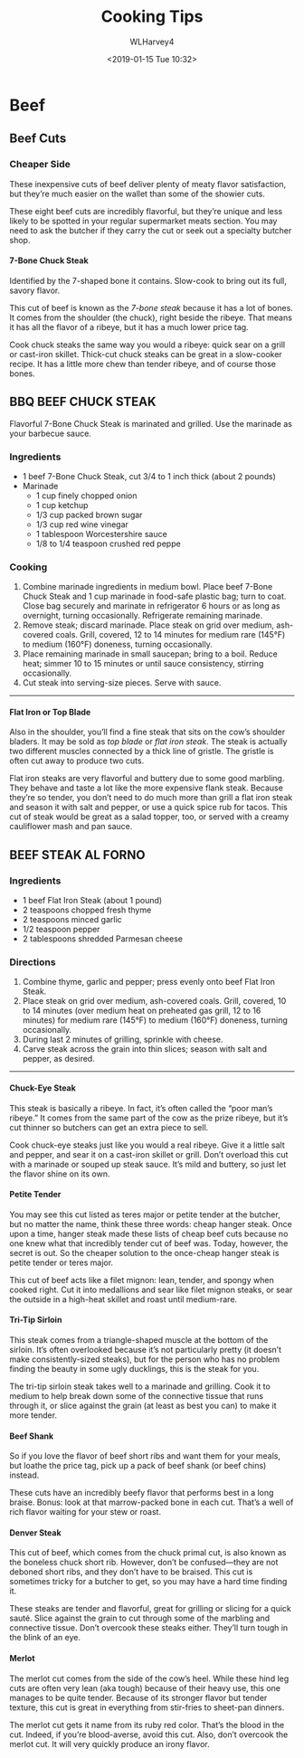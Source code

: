 # -*- mode: org; fill-column: 79; -*-

#+TITLE: Cooking Tips
#+AUTHOR: WLHarvey4
#+DATE: <2019-01-15 Tue 10:32>

* Beef

** Beef Cuts

   [[./img/primal_cuts.png]]

*** Cheaper Side

    These inexpensive cuts of beef deliver plenty of meaty flavor satisfaction,
    but they’re much easier on the wallet than some of the showier cuts.

    These eight beef cuts are incredibly flavorful, but they’re unique and less
    likely to be spotted in your regular supermarket meats section. You may
    need to ask the butcher if they carry the cut or seek out a specialty
    butcher shop.

**** 7-Bone Chuck Steak

     [[./img/7_bone_chuck_steak.jpeg]]

     Identified by the 7-shaped bone it contains.  Slow-cook to bring
     out its full, savory flavor.

     #+ATTR_HTML: :width 20%
     This cut of beef is known as the /7-bone steak/ because it has a lot of
     bones. It comes from the shoulder (the chuck), right beside the
     ribeye. [[./img/primal_cuts_chuck.png]] That means it has all the flavor of a
     ribeye, but it has a much lower price tag.

     Cook chuck steaks the same way you would a ribeye: quick sear on
     a grill or cast-iron skillet. Thick-cut chuck steaks can be great
     in a slow-cooker recipe. It has a little more chew than tender
     ribeye, and of course those bones.


     @@html:<h2>@@BBQ BEEF CHUCK STEAK@@html:</h2>@@

      Flavorful 7-Bone Chuck Steak is marinated and grilled. Use the
      marinade as your barbecue sauce.

      #+attr_html: :alt bbq-beef-chuck-steaks :title: BBQ Beef Chuck Steaks
      #+attr_html: :width 50%
      [[./img/bbq-beef-chuck-steaks-horizontal.tif.jpeg]]

      @@html:<h3>@@Ingredients@@html:</h3>@@
      - 1 beef 7-Bone Chuck Steak, cut 3/4 to 1 inch thick (about 2
        pounds)
      - Marinade
        + 1 cup finely chopped onion
        + 1 cup ketchup
        + 1/3 cup packed brown sugar
        + 1/3 cup red wine vinegar
        + 1 tablespoon Worcestershire sauce
        + 1/8 to 1/4 teaspoon crushed red peppe


      @@html:<h3>@@Cooking@@html:</h3>@@
      1. Combine marinade ingredients in medium bowl. Place beef
         7-Bone Chuck Steak and 1 cup marinade in food-safe plastic
         bag; turn to coat. Close bag securely and marinate in
         refrigerator 6 hours or as long as overnight, turning
         occasionally. Refrigerate remaining marinade.
      2. Remove steak; discard marinade. Place steak on grid over
         medium, ash-covered coals. Grill, covered, 12 to 14 minutes
         for medium rare (145°F) to medium (160°F) doneness, turning
         occasionally.
      3. Place remaining marinade in small saucepan; bring to a
         boil. Reduce heat; simmer 10 to 15 minutes or until sauce
         consistency, stirring occasionally.
      4. Cut steak into serving-size pieces. Serve with sauce.


      -----

**** Flat Iron or Top Blade

     [[./img/flat_iron_steak.jpeg]]

     #+ATTR_HTML: :width 20%
     Also in the shoulder, you’ll find a fine steak that sits on the cow’s
     shoulder bladers.  [[./img/primal_cuts_chuck.png]] It may be sold as /top
     blade/ or /flat iron steak/. The steak is actually two different muscles
     connected by a thick line of gristle. The gristle is often cut away to
     produce two cuts.

     Flat iron steaks are very flavorful and buttery due to some good
     marbling. They behave and taste a lot like the more expensive flank
     steak. Because they’re so tender, you don’t need to do much more than
     grill a flat iron steak and season it with salt and pepper, or use a quick
     spice rub for tacos. This cut of steak would be great as a salad topper,
     too, or served with a creamy cauliflower mash and pan sauce.

     #+HTML: <h2>BEEF STEAK AL FORNO</h2>

     #+ATTR_HTML: :width 50%
     [[./img/beef-steak-al-forno-horizontal.tif.jpeg]]

     #+HTML: <h3>Ingredients</h3>
     - 1 beef Flat Iron Steak (about 1 pound)
     - 2 teaspoons chopped fresh thyme
     - 2 teaspoons minced garlic
     - 1/2 teaspoon pepper
     - 2 tablespoons shredded Parmesan cheese


     #+HTML: <h3>Directions</h3>
     1. Combine thyme, garlic and pepper; press evenly onto beef Flat Iron Steak.
     2. Place steak on grid over medium, ash-covered coals. Grill, covered, 10
        to 14 minutes (over medium heat on preheated gas grill, 12 to 16
        minutes) for medium rare (145°F) to medium (160°F) doneness, turning
        occasionally.
     3. During last 2 minutes of grilling, sprinkle with cheese.
     4. Carve steak across the grain into thin slices; season with salt and
        pepper, as desired.


     -----

**** Chuck-Eye Steak

     This steak is basically a ribeye. In fact, it’s often called the “poor
     man’s ribeye.” It comes from the same part of the cow as the prize ribeye,
     but it’s cut thinner so butchers can get an extra piece to sell.

     Cook chuck-eye steaks just like you would a real ribeye. Give it a little
     salt and pepper, and sear it on a cast-iron skillet or grill. Don’t
     overload this cut with a marinade or souped up steak sauce. It’s mild and
     buttery, so just let the flavor shine on its own.

**** Petite Tender

     You may see this cut listed as teres major or petite tender at the
     butcher, but no matter the name, think these three words: cheap hanger
     steak. Once upon a time, hanger steak made these lists of cheap beef cuts
     because no one knew what that incredibly tender cut of beef was. Today,
     however, the secret is out. So the cheaper solution to the once-cheap
     hanger steak is petite tender or teres major.

     This cut of beef acts like a filet mignon: lean, tender, and spongy when
     cooked right. Cut it into medallions and sear like filet mignon steaks, or
     sear the outside in a high-heat skillet and roast until medium-rare.

**** Tri-Tip Sirloin

     This steak comes from a triangle-shaped muscle at the bottom of the
     sirloin. It’s often overlooked because it’s not particularly pretty (it
     doesn’t make consistently-sized steaks), but for the person who has no
     problem finding the beauty in some ugly ducklings, this is the steak for
     you.

     The tri-tip sirloin steak takes well to a marinade and grilling. Cook it
     to medium to help break down some of the connective tissue that runs
     through it, or slice against the grain (at least as best you can) to make
     it more tender.

**** Beef Shank

     So if you love the flavor of beef short ribs and want them for your meals,
     but loathe the price tag, pick up a pack of beef shank (or beef chins)
     instead.

     These cuts have an incredibly beefy flavor that performs best in a long
     braise. Bonus: look at that marrow-packed bone in each cut. That’s a well
     of rich flavor waiting for your stew or roast.

**** Denver Steak

     This cut of beef, which comes from the chuck primal cut, is also known as
     the boneless chuck short rib. However, don’t be confused—they are not
     deboned short ribs, and they don’t have to be braised. This cut is
     sometimes tricky for a butcher to get, so you may have a hard time finding
     it.

     These steaks are tender and flavorful, great for grilling or slicing for a
     quick sauté. Slice against the grain to cut through some of the marbling
     and connective tissue. Don’t overcook these steaks either. They’ll turn
     tough in the blink of an eye.

**** Merlot

     The merlot cut comes from the side of the cow’s heel. While these hind leg
     cuts are often very lean (aka tough) because of their heavy use, this one
     manages to be quite tender. Because of its stronger flavor but tender
     texture, this cut is great in everything from stir-fries to sheet-pan
     dinners.

     The merlot cut gets it name from its ruby red color. That’s the blood in
     the cut. Indeed, if you’re blood-averse, avoid this cut. Also, don’t
     overcook the merlot cut. It will very quickly produce an irony flavor.

* EXPORT SETTINGS                                                  :noexport:

#+OPTIONS: html-link-use-abs-url:nil html-postamble:auto
#+OPTIONS: html-preamble:t html-scripts:t html-style:t
#+OPTIONS: html5-fancy:t tex:t H:4 num:3
#+HTML_DOCTYPE: xhtml-strict
#+HTML_CONTAINER: div
#+DESCRIPTION:Provides some cooking ideas and information
#+KEYWORDS:Beef
#+KEYWORDS:Cuts
#+HTML_LINK_HOME:
#+HTML_LINK_UP:
#+HTML_MATHJAX:
#+HTML_HEAD:
#+HTML_HEAD_EXTRA:<style>h5 {font-size: 200%;}</style>
#+SUBTITLE:
#+INFOJS_OPT:
#+CREATOR: <a href="https://www.gnu.org/software/emacs/">Emacs</a> 26.1 (<a href="https://orgmode.org">Org</a> mode 9.1.14)
#+LATEX_HEADER:


